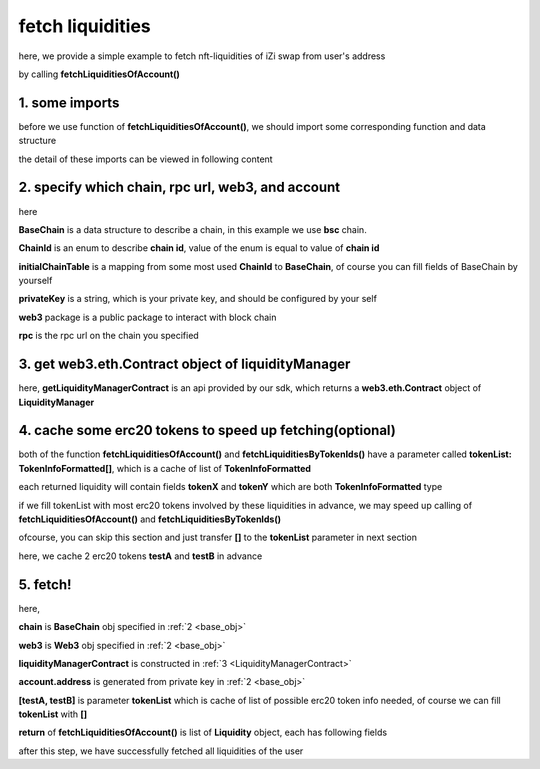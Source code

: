 .. _fetch_liquidities:

fetch liquidities
================================

here, we provide a simple example to fetch nft-liquidities of iZi swap from user's address

by calling **fetchLiquiditiesOfAccount()**

1. some imports
---------------

before we use function of **fetchLiquiditiesOfAccount()**, we should import some corresponding function and data structure

.. code-block:: typescript
    :linenos:

    import {BaseChain, ChainId, initialChainTable } from '../../src/base/types'
    import {privateKey} from '../../.secret'
    import Web3 from 'web3';
    import { getLiquidityManagerContract, fetchLiquiditiesOfAccount } from '../../src/liquidityManager/view';
    import { fetchToken } from '../../src/base/token/token';

the detail of these imports can be viewed in following content

.. _base_obj:

2. specify which chain, rpc url, web3, and account
--------------------------------------------------

.. code-block:: typescript
    :linenos:

    const chain:BaseChain = initialChainTable[ChainId.BSC]
    const rpc = 'https://bsc-dataseed2.defibit.io/'
    console.log('rpc: ', rpc)
    const web3 = new Web3(new Web3.providers.HttpProvider(rpc))
    const account =  web3.eth.accounts.privateKeyToAccount(privateKey)
    console.log('address: ', account.address)

here

**BaseChain** is a data structure to describe a chain, in this example we use **bsc** chain.

**ChainId** is an enum to describe **chain id**, value of the enum is equal to value of **chain id**

**initialChainTable** is a mapping from some most used **ChainId** to **BaseChain**, of course you can fill fields of BaseChain by yourself

**privateKey** is a string, which is your private key, and should be configured by your self

**web3** package is a public package to interact with block chain

**rpc** is the rpc url on the chain you specified

.. _LiquidityManagerContract:

3. get web3.eth.Contract object of liquidityManager
---------------------------------------------------

.. code-block:: typescript
    :linenos:

    const liquidityManagerAddress = '0x93C22Fbeff4448F2fb6e432579b0638838Ff9581'
    const liquidityManagerContract = getLiquidityManagerContract(liquidityManagerAddress, web3)
    console.log('liquidity manager address: ', liquidityManagerAddress)

here, **getLiquidityManagerContract** is an api provided by our sdk, which returns a **web3.eth.Contract** object of **LiquidityManager**

4. cache some erc20 tokens to speed up fetching(optional)
---------------------------------------------------------

both of the function **fetchLiquiditiesOfAccount()** and **fetchLiquiditiesByTokenIds()** have a parameter called **tokenList: TokenInfoFormatted[]**, which is a cache of list of **TokenInfoFormatted**

each returned liquidity will contain fields **tokenX** and **tokenY** which are both **TokenInfoFormatted** type

if we fill tokenList with most erc20 tokens involved by these liquidities in advance, we may speed up calling of **fetchLiquiditiesOfAccount()** and **fetchLiquiditiesByTokenIds()**

ofcourse, you can skip this section and just transfer **[]** to the **tokenList** parameter in next section

here, we cache 2 erc20 tokens **testA** and **testB** in advance

.. code-block:: typescript
    :linenos:

    const testAAddress = '0xCFD8A067e1fa03474e79Be646c5f6b6A27847399'
    const testBAddress = '0xAD1F11FBB288Cd13819cCB9397E59FAAB4Cdc16F'

    const testA = await fetchToken(testAAddress, chain, web3)
    const testB = await fetchToken(testBAddress, chain, web3)

5. fetch!
---------

.. code-block:: typescript
    :linenos:

    const liquidities = await fetchLiquiditiesOfAccount(
        chain, 
        web3, 
        liquidityManagerContract,
        account.address,
        [testA, testB]
    )
    console.log('liquidity len: ', liquidities.length)
    console.log('liquidtys: ', liquidities)


here,

**chain** is **BaseChain** obj specified in :ref:`2 <base_obj>`

**web3** is **Web3** obj specified in :ref:`2 <base_obj>`

**liquidityManagerContract** is constructed in :ref:`3 <LiquidityManagerContract>`

**account.address** is generated from private key in :ref:`2 <base_obj>`

**[testA, testB]** is parameter **tokenList** which is cache of list of possible erc20 token info needed, of course we can fill **tokenList** with **[]**

**return** of **fetchLiquiditiesOfAccount()** is list of **Liquidity** object, each has following fields

.. code-block:: typescript
    :linenos:

    export interface Liquidity {
        // value of nft-id, a int value, but may be too large, so transformed into decimal system string
        tokenId: string;
        // left_point_on_pool of liquidity
        // describe min_undecimal_price_X_by_Y of this liquidity
        leftPoint: number;
        // right_point_on_pool of liquidity
        // describe max_undecimal_price_X_by_Y of this liquidity
        rightPoint: number;
        // value of liquidity on each point in [leftPoint, rightPoint),
        // a int value, but may be too large, so transformed into decimal system string
        liquidity: string;
        lastFeeScaleX_128: string;
        lastFeeScaleY_128: string;
        // undecimal amount of uncollected tokenX fee or withdrawed tokenX,
        remainTokenX: string;
        // undecimal amount of uncollected tokenY fee or withdrawed tokenY
        remainTokenY: string;
        // undecimal amount of tokenX in the liquidity (after latest withdraw or add or mint)
        amountX: string;
        // undecimal amount of tokenY in the liquidity (after latest withdraw or add or mint)
        amountY: string;
        poolId: string;
        poolAddress: string;
        tokenX: TokenInfoFormatted;
        tokenY: TokenInfoFormatted;
        // 2000 means 0.2%
        fee: number;
        // state() of pool
        state: State;
    }

after this step, we have successfully fetched all liquidities of the user
